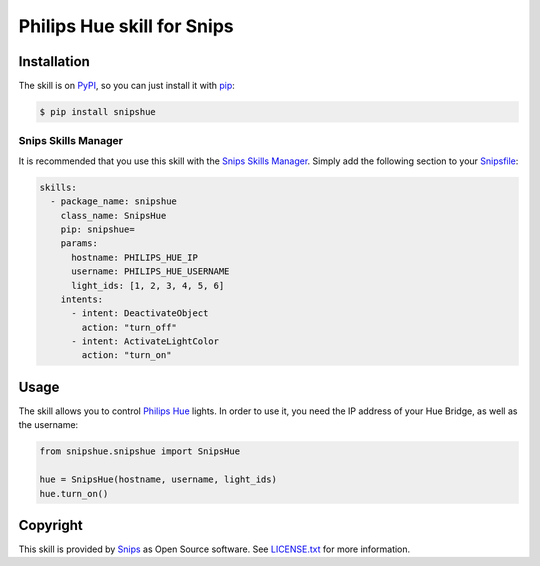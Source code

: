 Philips Hue skill for Snips
===========================

|Build Status| |PyPI| |MIT License|


Installation
------------

The skill is on `PyPI`_, so you can just install it with `pip`_:

.. code-block:: console

    $ pip install snipshue

Snips Skills Manager
^^^^^^^^^^^^^^^^^^^^

It is recommended that you use this skill with the `Snips Skills Manager <https://github.com/snipsco/snipsskills>`_. Simply add the following section to your `Snipsfile <https://github.com/snipsco/snipsskills/wiki/The-Snipsfile>`_:

.. code-block:: yaml

    skills:
      - package_name: snipshue
        class_name: SnipsHue
        pip: snipshue=
        params:
          hostname: PHILIPS_HUE_IP
          username: PHILIPS_HUE_USERNAME
          light_ids: [1, 2, 3, 4, 5, 6]
        intents:
          - intent: DeactivateObject
            action: "turn_off"
          - intent: ActivateLightColor
            action: "turn_on"
      

Usage
-----

The skill allows you to control `Philips Hue`_ lights. In order to use it, you need the IP address of your Hue Bridge, as well as the username:

.. code-block:: python

    from snipshue.snipshue import SnipsHue

    hue = SnipsHue(hostname, username, light_ids) 
    hue.turn_on()

Copyright
---------

This skill is provided by `Snips`_ as Open Source software. See `LICENSE.txt`_ for more
information.

.. |Build Status| image:: https://travis-ci.org/snipsco/snips-skill-hue.svg
   :target: https://travis-ci.org/snipsco/snips-skill-hue
   :alt: Build Status
.. |PyPI| image:: https://img.shields.io/pypi/v/snipsowm.svg
   :target: https://pypi.python.org/pypi/snipsowm
   :alt: PyPI
.. |MIT License| image:: https://img.shields.io/badge/license-MIT-blue.svg
   :target: https://raw.githubusercontent.com/snipsco/snips-skill-hue/master/LICENSE.txt
   :alt: MIT License

.. _`PyPI`: https://pypi.python.org/pypi/snipshue
.. _`pip`: http://www.pip-installer.org
.. _`Philips Hue`: http://www2.meethue.com/
.. _`Snips`: https://www.snips.ai
.. _`OpenWeatherMap website`: https://openweathermap.org/api
.. _`LICENSE.txt`: https://github.com/snipsco/snips-skill-hue/blob/master/LICENSE.txt

